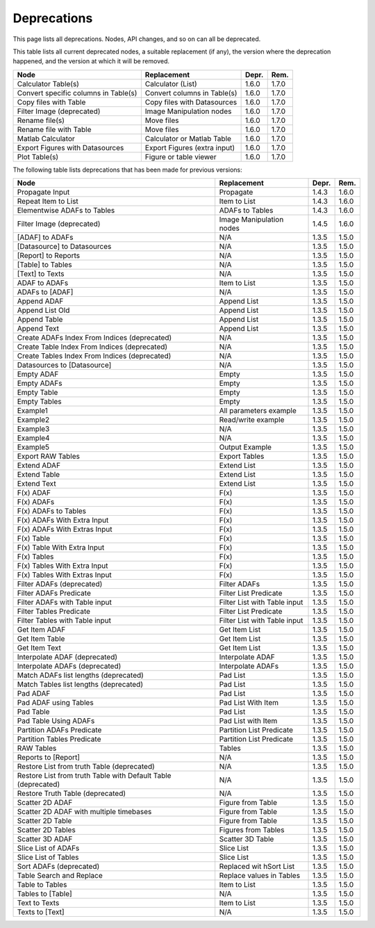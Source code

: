 .. This file is part of Sympathy for Data.
..
..  Copyright (c) 2010-2017 Combine Control Systems AB
..
..     Sympathy for Data is free software: you can redistribute it and/or modify
..     it under the terms of the GNU General Public License as published by
..     the Free Software Foundation, either version 3 of the License, or
..     (at your option) any later version.
..
..     Sympathy for Data is distributed in the hope that it will be useful,
..     but WITHOUT ANY WARRANTY; without even the implied warranty of
..     MERCHANTABILITY or FITNESS FOR A PARTICULAR PURPOSE.  See the
..     GNU General Public License for more details.
..     You should have received a copy of the GNU General Public License
..     along with Sympathy for Data. If not, see <http://www.gnu.org/licenses/>.


.. _deprecations:

Deprecations
^^^^^^^^^^^^^^^^^

This page lists all deprecations. Nodes, API changes, and so on can all be
deprecated.

This table lists all current deprecated nodes, a suitable replacement (if any),
the version where the deprecation happened, and the version at which it will
be removed.

+---------------------------------------------------------------+------------------------------+-------+-------+
| Node                                                          | Replacement                  | Depr. | Rem.  |
+===============================================================+==============================+=======+=======+
| Calculator Table(s)                                           | Calculator (List)            | 1.6.0 | 1.7.0 |
+---------------------------------------------------------------+------------------------------+-------+-------+
| Convert specific columns in Table(s)                          | Convert columns in Table(s)  | 1.6.0 | 1.7.0 |
+---------------------------------------------------------------+------------------------------+-------+-------+
| Copy files with Table                                         | Copy files with Datasources  | 1.6.0 | 1.7.0 |
+---------------------------------------------------------------+------------------------------+-------+-------+
| Filter Image (deprecated)                                     | Image Manipulation nodes     | 1.6.0 | 1.7.0 |
+---------------------------------------------------------------+------------------------------+-------+-------+
| Rename file(s)                                                | Move files                   | 1.6.0 | 1.7.0 |
+---------------------------------------------------------------+------------------------------+-------+-------+
| Rename file with Table                                        | Move files                   | 1.6.0 | 1.7.0 |
+---------------------------------------------------------------+------------------------------+-------+-------+
| Matlab Calculator                                             | Calculator or Matlab Table   | 1.6.0 | 1.7.0 |
+---------------------------------------------------------------+------------------------------+-------+-------+
| Export Figures with Datasources                               | Export Figures (extra input) | 1.6.0 | 1.7.0 |
+---------------------------------------------------------------+------------------------------+-------+-------+
| Plot Table(s)                                                 | Figure or table viewer       | 1.6.0 | 1.7.0 |
+---------------------------------------------------------------+------------------------------+-------+-------+

The following table lists deprecations that has been made for previous versions:

+---------------------------------------------------------------+------------------------------+-------+-------+
| Node                                                          | Replacement                  | Depr. | Rem.  |
+===============================================================+==============================+=======+=======+
| Propagate Input                                               | Propagate                    | 1.4.3 | 1.6.0 |
+---------------------------------------------------------------+------------------------------+-------+-------+
| Repeat Item to List                                           | Item to List                 | 1.4.3 | 1.6.0 |
+---------------------------------------------------------------+------------------------------+-------+-------+
| Elementwise ADAFs to Tables                                   | ADAFs to Tables              | 1.4.3 | 1.6.0 |
+---------------------------------------------------------------+------------------------------+-------+-------+
| Filter Image (deprecated)                                     | Image Manipulation nodes     | 1.4.5 | 1.6.0 |
+---------------------------------------------------------------+------------------------------+-------+-------+
| [ADAF] to ADAFs                                               | N/A                          | 1.3.5 | 1.5.0 |
+---------------------------------------------------------------+------------------------------+-------+-------+
| [Datasource] to Datasources                                   | N/A                          | 1.3.5 | 1.5.0 |
+---------------------------------------------------------------+------------------------------+-------+-------+
| [Report] to Reports                                           | N/A                          | 1.3.5 | 1.5.0 |
+---------------------------------------------------------------+------------------------------+-------+-------+
| [Table] to Tables                                             | N/A                          | 1.3.5 | 1.5.0 |
+---------------------------------------------------------------+------------------------------+-------+-------+
| [Text] to Texts                                               | N/A                          | 1.3.5 | 1.5.0 |
+---------------------------------------------------------------+------------------------------+-------+-------+
| ADAF to ADAFs                                                 | Item to List                 | 1.3.5 | 1.5.0 |
+---------------------------------------------------------------+------------------------------+-------+-------+
| ADAFs to [ADAF]                                               | N/A                          | 1.3.5 | 1.5.0 |
+---------------------------------------------------------------+------------------------------+-------+-------+
| Append ADAF                                                   | Append List                  | 1.3.5 | 1.5.0 |
+---------------------------------------------------------------+------------------------------+-------+-------+
| Append List Old                                               | Append List                  | 1.3.5 | 1.5.0 |
+---------------------------------------------------------------+------------------------------+-------+-------+
| Append Table                                                  | Append List                  | 1.3.5 | 1.5.0 |
+---------------------------------------------------------------+------------------------------+-------+-------+
| Append Text                                                   | Append List                  | 1.3.5 | 1.5.0 |
+---------------------------------------------------------------+------------------------------+-------+-------+
| Create ADAFs Index From Indices (deprecated)                  | N/A                          | 1.3.5 | 1.5.0 |
+---------------------------------------------------------------+------------------------------+-------+-------+
| Create Table Index From Indices (deprecated)                  | N/A                          | 1.3.5 | 1.5.0 |
+---------------------------------------------------------------+------------------------------+-------+-------+
| Create Tables Index From Indices (deprecated)                 | N/A                          | 1.3.5 | 1.5.0 |
+---------------------------------------------------------------+------------------------------+-------+-------+
| Datasources to [Datasource]                                   | N/A                          | 1.3.5 | 1.5.0 |
+---------------------------------------------------------------+------------------------------+-------+-------+
| Empty ADAF                                                    | Empty                        | 1.3.5 | 1.5.0 |
+---------------------------------------------------------------+------------------------------+-------+-------+
| Empty ADAFs                                                   | Empty                        | 1.3.5 | 1.5.0 |
+---------------------------------------------------------------+------------------------------+-------+-------+
| Empty Table                                                   | Empty                        | 1.3.5 | 1.5.0 |
+---------------------------------------------------------------+------------------------------+-------+-------+
| Empty Tables                                                  | Empty                        | 1.3.5 | 1.5.0 |
+---------------------------------------------------------------+------------------------------+-------+-------+
| Example1                                                      | All parameters example       | 1.3.5 | 1.5.0 |
+---------------------------------------------------------------+------------------------------+-------+-------+
| Example2                                                      | Read/write example           | 1.3.5 | 1.5.0 |
+---------------------------------------------------------------+------------------------------+-------+-------+
| Example3                                                      | N/A                          | 1.3.5 | 1.5.0 |
+---------------------------------------------------------------+------------------------------+-------+-------+
| Example4                                                      | N/A                          | 1.3.5 | 1.5.0 |
+---------------------------------------------------------------+------------------------------+-------+-------+
| Example5                                                      | Output Example               | 1.3.5 | 1.5.0 |
+---------------------------------------------------------------+------------------------------+-------+-------+
| Export RAW Tables                                             | Export Tables                | 1.3.5 | 1.5.0 |
+---------------------------------------------------------------+------------------------------+-------+-------+
| Extend ADAF                                                   | Extend List                  | 1.3.5 | 1.5.0 |
+---------------------------------------------------------------+------------------------------+-------+-------+
| Extend Table                                                  | Extend List                  | 1.3.5 | 1.5.0 |
+---------------------------------------------------------------+------------------------------+-------+-------+
| Extend Text                                                   | Extend List                  | 1.3.5 | 1.5.0 |
+---------------------------------------------------------------+------------------------------+-------+-------+
| F(x) ADAF                                                     | F(x)                         | 1.3.5 | 1.5.0 |
+---------------------------------------------------------------+------------------------------+-------+-------+
| F(x) ADAFs                                                    | F(x)                         | 1.3.5 | 1.5.0 |
+---------------------------------------------------------------+------------------------------+-------+-------+
| F(x) ADAFs to Tables                                          | F(x)                         | 1.3.5 | 1.5.0 |
+---------------------------------------------------------------+------------------------------+-------+-------+
| F(x) ADAFs With Extra Input                                   | F(x)                         | 1.3.5 | 1.5.0 |
+---------------------------------------------------------------+------------------------------+-------+-------+
| F(x) ADAFs With Extras Input                                  | F(x)                         | 1.3.5 | 1.5.0 |
+---------------------------------------------------------------+------------------------------+-------+-------+
| F(x) Table                                                    | F(x)                         | 1.3.5 | 1.5.0 |
+---------------------------------------------------------------+------------------------------+-------+-------+
| F(x) Table With Extra Input                                   | F(x)                         | 1.3.5 | 1.5.0 |
+---------------------------------------------------------------+------------------------------+-------+-------+
| F(x) Tables                                                   | F(x)                         | 1.3.5 | 1.5.0 |
+---------------------------------------------------------------+------------------------------+-------+-------+
| F(x) Tables With Extra Input                                  | F(x)                         | 1.3.5 | 1.5.0 |
+---------------------------------------------------------------+------------------------------+-------+-------+
| F(x) Tables With Extras Input                                 | F(x)                         | 1.3.5 | 1.5.0 |
+---------------------------------------------------------------+------------------------------+-------+-------+
| Filter ADAFs (deprecated)                                     | Filter ADAFs                 | 1.3.5 | 1.5.0 |
+---------------------------------------------------------------+------------------------------+-------+-------+
| Filter ADAFs Predicate                                        | Filter List Predicate        | 1.3.5 | 1.5.0 |
+---------------------------------------------------------------+------------------------------+-------+-------+
| Filter ADAFs with Table input                                 | Filter List with Table input | 1.3.5 | 1.5.0 |
+---------------------------------------------------------------+------------------------------+-------+-------+
| Filter Tables Predicate                                       | Filter List Predicate        | 1.3.5 | 1.5.0 |
+---------------------------------------------------------------+------------------------------+-------+-------+
| Filter Tables with Table input                                | Filter List with Table input | 1.3.5 | 1.5.0 |
+---------------------------------------------------------------+------------------------------+-------+-------+
| Get Item ADAF                                                 | Get Item List                | 1.3.5 | 1.5.0 |
+---------------------------------------------------------------+------------------------------+-------+-------+
| Get Item Table                                                | Get Item List                | 1.3.5 | 1.5.0 |
+---------------------------------------------------------------+------------------------------+-------+-------+
| Get Item Text                                                 | Get Item List                | 1.3.5 | 1.5.0 |
+---------------------------------------------------------------+------------------------------+-------+-------+
| Interpolate ADAF (deprecated)                                 | Interpolate ADAF             | 1.3.5 | 1.5.0 |
+---------------------------------------------------------------+------------------------------+-------+-------+
| Interpolate ADAFs (deprecated)                                | Interpolate ADAFs            | 1.3.5 | 1.5.0 |
+---------------------------------------------------------------+------------------------------+-------+-------+
| Match ADAFs list lengths (deprecated)                         | Pad List                     | 1.3.5 | 1.5.0 |
+---------------------------------------------------------------+------------------------------+-------+-------+
| Match Tables list lengths (deprecated)                        | Pad List                     | 1.3.5 | 1.5.0 |
+---------------------------------------------------------------+------------------------------+-------+-------+
| Pad ADAF                                                      | Pad List                     | 1.3.5 | 1.5.0 |
+---------------------------------------------------------------+------------------------------+-------+-------+
| Pad ADAF using Tables                                         | Pad List With Item           | 1.3.5 | 1.5.0 |
+---------------------------------------------------------------+------------------------------+-------+-------+
| Pad Table                                                     | Pad List                     | 1.3.5 | 1.5.0 |
+---------------------------------------------------------------+------------------------------+-------+-------+
| Pad Table Using ADAFs                                         | Pad List with Item           | 1.3.5 | 1.5.0 |
+---------------------------------------------------------------+------------------------------+-------+-------+
| Partition ADAFs Predicate                                     | Partition List Predicate     | 1.3.5 | 1.5.0 |
+---------------------------------------------------------------+------------------------------+-------+-------+
| Partition Tables Predicate                                    | Partition List Predicate     | 1.3.5 | 1.5.0 |
+---------------------------------------------------------------+------------------------------+-------+-------+
| RAW Tables                                                    | Tables                       | 1.3.5 | 1.5.0 |
+---------------------------------------------------------------+------------------------------+-------+-------+
| Reports to [Report]                                           | N/A                          | 1.3.5 | 1.5.0 |
+---------------------------------------------------------------+------------------------------+-------+-------+
| Restore List from truth Table (deprecated)                    | N/A                          | 1.3.5 | 1.5.0 |
+---------------------------------------------------------------+------------------------------+-------+-------+
| Restore List from truth Table with Default Table (deprecated) | N/A                          | 1.3.5 | 1.5.0 |
+---------------------------------------------------------------+------------------------------+-------+-------+
| Restore Truth Table (deprecated)                              | N/A                          | 1.3.5 | 1.5.0 |
+---------------------------------------------------------------+------------------------------+-------+-------+
| Scatter 2D ADAF                                               | Figure from Table            | 1.3.5 | 1.5.0 |
+---------------------------------------------------------------+------------------------------+-------+-------+
| Scatter 2D ADAF with multiple timebases                       | Figure from Table            | 1.3.5 | 1.5.0 |
+---------------------------------------------------------------+------------------------------+-------+-------+
| Scatter 2D Table                                              | Figure from Table            | 1.3.5 | 1.5.0 |
+---------------------------------------------------------------+------------------------------+-------+-------+
| Scatter 2D Tables                                             | Figures from Tables          | 1.3.5 | 1.5.0 |
+---------------------------------------------------------------+------------------------------+-------+-------+
| Scatter 3D ADAF                                               | Scatter 3D Table             | 1.3.5 | 1.5.0 |
+---------------------------------------------------------------+------------------------------+-------+-------+
| Slice List of ADAFs                                           | Slice List                   | 1.3.5 | 1.5.0 |
+---------------------------------------------------------------+------------------------------+-------+-------+
| Slice List of Tables                                          | Slice List                   | 1.3.5 | 1.5.0 |
+---------------------------------------------------------------+------------------------------+-------+-------+
| Sort ADAFs (deprecated)                                       | Replaced wit hSort List      | 1.3.5 | 1.5.0 |
+---------------------------------------------------------------+------------------------------+-------+-------+
| Table Search and Replace                                      | Replace values in Tables     | 1.3.5 | 1.5.0 |
+---------------------------------------------------------------+------------------------------+-------+-------+
| Table to Tables                                               | Item to List                 | 1.3.5 | 1.5.0 |
+---------------------------------------------------------------+------------------------------+-------+-------+
| Tables to [Table]                                             | N/A                          | 1.3.5 | 1.5.0 |
+---------------------------------------------------------------+------------------------------+-------+-------+
| Text to Texts                                                 | Item to List                 | 1.3.5 | 1.5.0 |
+---------------------------------------------------------------+------------------------------+-------+-------+
| Texts to [Text]                                               | N/A                          | 1.3.5 | 1.5.0 |
+---------------------------------------------------------------+------------------------------+-------+-------+
